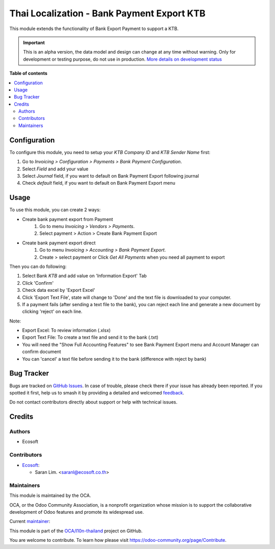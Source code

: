 ===========================================
Thai Localization - Bank Payment Export KTB
===========================================

.. 
   !!!!!!!!!!!!!!!!!!!!!!!!!!!!!!!!!!!!!!!!!!!!!!!!!!!!
   !! This file is generated by oca-gen-addon-readme !!
   !! changes will be overwritten.                   !!
   !!!!!!!!!!!!!!!!!!!!!!!!!!!!!!!!!!!!!!!!!!!!!!!!!!!!
   !! source digest: sha256:f7bf93cd423048647d690f2dc509821fd2d0555d8aef09835b9d9849506e6c0d
   !!!!!!!!!!!!!!!!!!!!!!!!!!!!!!!!!!!!!!!!!!!!!!!!!!!!

.. |badge1| image:: https://img.shields.io/badge/maturity-Alpha-red.png
    :target: https://odoo-community.org/page/development-status
    :alt: Alpha
.. |badge2| image:: https://img.shields.io/badge/licence-AGPL--3-blue.png
    :target: http://www.gnu.org/licenses/agpl-3.0-standalone.html
    :alt: License: AGPL-3
.. |badge3| image:: https://img.shields.io/badge/github-OCA%2Fl10n--thailand-lightgray.png?logo=github
    :target: https://github.com/OCA/l10n-thailand/tree/15.0/l10n_th_bank_payment_export_ktb
    :alt: OCA/l10n-thailand
.. |badge4| image:: https://img.shields.io/badge/weblate-Translate%20me-F47D42.png
    :target: https://translation.odoo-community.org/projects/l10n-thailand-15-0/l10n-thailand-15-0-l10n_th_bank_payment_export_ktb
    :alt: Translate me on Weblate
.. |badge5| image:: https://img.shields.io/badge/runboat-Try%20me-875A7B.png
    :target: https://runboat.odoo-community.org/builds?repo=OCA/l10n-thailand&target_branch=15.0
    :alt: Try me on Runboat

|badge1| |badge2| |badge3| |badge4| |badge5|

This module extends the functionality of Bank Export Payment to support a KTB.

.. IMPORTANT::
   This is an alpha version, the data model and design can change at any time without warning.
   Only for development or testing purpose, do not use in production.
   `More details on development status <https://odoo-community.org/page/development-status>`_

**Table of contents**

.. contents::
   :local:

Configuration
=============

To configure this module, you need to setup
your `KTB Company ID` and `KTB Sender Name` first:

#. Go to *Invoicing > Configuration > Payments > Bank Payment Configuration*.
#. Select `Field` and add your value
#. Select `Journal` field, if you want to default on Bank Payment Export following journal
#. Check `default` field, if you want to default on Bank Payment Export menu

Usage
=====

To use this module, you can create 2 ways:

* Create bank payment export from Payment
    #. Go to menu *Invoicing > Vendors > Payments*.
    #. Select payment > Action > Create Bank Payment Export

* Create bank payment export direct
    #. Go to menu *Invoicing > Accounting > Bank Payment Export*.
    #. Create > select payment or Click *Get All Payments* when you need all payment to export

Then you can do following:

#. Select Bank *KTB* and add value on 'Information Export' Tab
#. Click 'Confirm'
#. Check data excel by 'Export Excel'
#. Click 'Export Text File', state will change to 'Done' and the text file is downloaded to your computer.
#. If a payment fails (after sending a text file to the bank), you can reject each line and generate a new document by clicking 'reject' on each line.

Note:

* Export Excel: To review information (.xlsx)
* Export Text File: To create a text file and send it to the bank (.txt)
* You will need the "Show Full Accounting Features" to see Bank Payment Export menu and Account Manager can confirm document
* You can 'cancel' a text file before sending it to the bank (difference with reject by bank)

Bug Tracker
===========

Bugs are tracked on `GitHub Issues <https://github.com/OCA/l10n-thailand/issues>`_.
In case of trouble, please check there if your issue has already been reported.
If you spotted it first, help us to smash it by providing a detailed and welcomed
`feedback <https://github.com/OCA/l10n-thailand/issues/new?body=module:%20l10n_th_bank_payment_export_ktb%0Aversion:%2015.0%0A%0A**Steps%20to%20reproduce**%0A-%20...%0A%0A**Current%20behavior**%0A%0A**Expected%20behavior**>`_.

Do not contact contributors directly about support or help with technical issues.

Credits
=======

Authors
~~~~~~~

* Ecosoft

Contributors
~~~~~~~~~~~~

* `Ecosoft <http://ecosoft.co.th>`__:

  * Saran Lim. <saranl@ecosoft.co.th>

Maintainers
~~~~~~~~~~~

This module is maintained by the OCA.

.. image:: https://odoo-community.org/logo.png
   :alt: Odoo Community Association
   :target: https://odoo-community.org

OCA, or the Odoo Community Association, is a nonprofit organization whose
mission is to support the collaborative development of Odoo features and
promote its widespread use.

.. |maintainer-Saran440| image:: https://github.com/Saran440.png?size=40px
    :target: https://github.com/Saran440
    :alt: Saran440

Current `maintainer <https://odoo-community.org/page/maintainer-role>`__:

|maintainer-Saran440| 

This module is part of the `OCA/l10n-thailand <https://github.com/OCA/l10n-thailand/tree/15.0/l10n_th_bank_payment_export_ktb>`_ project on GitHub.

You are welcome to contribute. To learn how please visit https://odoo-community.org/page/Contribute.
